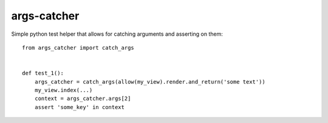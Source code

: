 args-catcher
============

Simple python test helper that allows for catching arguments and asserting on them::

    from args_catcher import catch_args


    def test_1():
        args_catcher = catch_args(allow(my_view).render.and_return('some text'))
        my_view.index(...)
        context = args_catcher.args[2]
        assert 'some_key' in context
